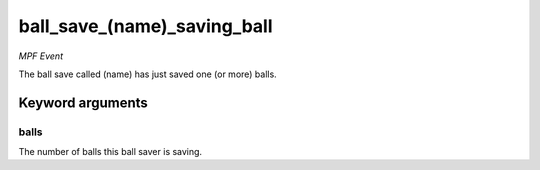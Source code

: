 ball_save_(name)_saving_ball
============================

*MPF Event*

The ball save called (name) has just saved one (or more) balls.

Keyword arguments
-----------------

balls
~~~~~
The number of balls this ball saver is saving.


